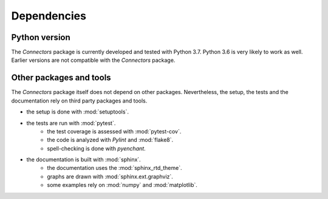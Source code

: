 Dependencies
============

Python version
--------------

The *Connectors* package is currently developed and tested with Python 3.7.
Python 3.6 is very likely to work as well.
Earlier versions are not compatible with the *Connectors* package.


Other packages and tools
------------------------

The *Connectors* package itself does not depend on other packages.
Nevertheless, the setup, the tests and the documentation rely on third party packages and tools.

* the setup is done with :mod:`setuptools`.
* the tests are run with :mod:`pytest`.
   - the test coverage is assessed with :mod:`pytest-cov`.
   - the code is analyzed with *Pylint* and :mod:`flake8`.
   - spell-checking is done with *pyenchant*.
* the documentation is built with :mod:`sphinx`.
   - the documentation uses the :mod:`sphinx_rtd_theme`.
   - graphs are drawn with :mod:`sphinx.ext.graphviz`.
   - some examples rely on :mod:`numpy` and :mod:`matplotlib`.
